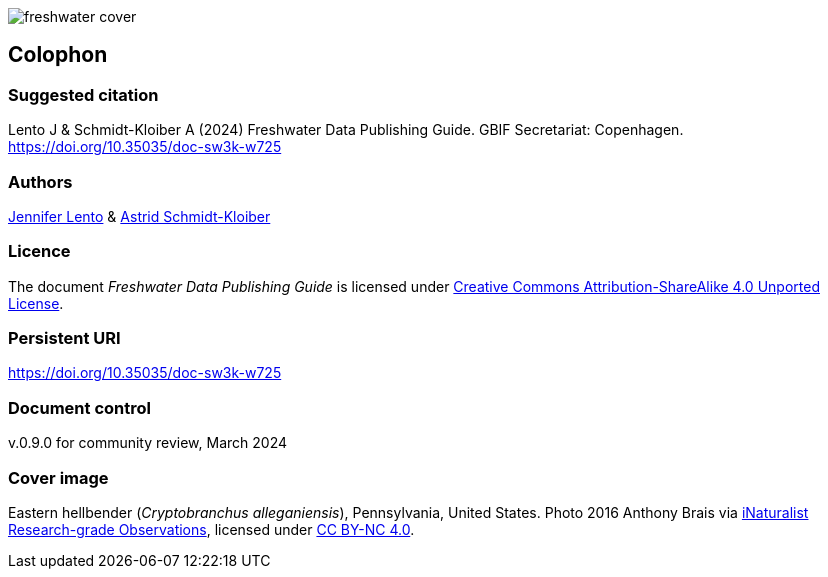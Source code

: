 // add cover image to img directory and update filename below
ifdef::backend-html5[]
image::img/web/freshwater-cover.png[]
endif::backend-html5[]

== Colophon

=== Suggested citation

Lento J & Schmidt-Kloiber A (2024) Freshwater Data Publishing Guide. GBIF Secretariat: Copenhagen. https://doi.org/10.35035/doc-sw3k-w725

=== Authors

https://orcid.org/0000-0002-8098-4825[Jennifer Lento^] & https://orcid.org/0000-0001-8839-5913[Astrid Schmidt-Kloiber^]

=== Licence

The document _Freshwater Data Publishing Guide_ is licensed under https://creativecommons.org/licenses/by-sa/4.0[Creative Commons Attribution-ShareAlike 4.0 Unported License].

=== Persistent URI

https://doi.org/10.35035/doc-sw3k-w725

=== Document control

v.0.9.0 for community review, March 2024

=== Cover image

Eastern hellbender (_Cryptobranchus alleganiensis_), Pennsylvania, United States. Photo 2016  Anthony Brais via https://www.gbif.org/occurrence/2543069391[iNaturalist Research-grade Observations^], licensed under http://creativecommons.org/licenses/by-nc/4.0/[CC BY-NC 4.0].
